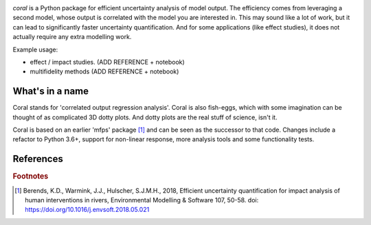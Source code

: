 .. image:: coralfig.svg
    :width: 400px
    :align: center
    :alt: coralfig



*coral* is a Python package for efficient uncertainty analysis of model output. The efficiency comes from leveraging a second model, whose output is correlated with the model you are interested in. This may sound like a lot of work, but it can lead to significantly faster uncertainty quantification. And for some applications (like effect studies), it does not actually require any extra modelling work. 

Example usage:

- effect / impact studies. (ADD REFERENCE + notebook)
- multifidelity methods (ADD REFERENCE + notebook)

What's in a name
===============================================================================
Coral stands for 'correlated output regression analysis'. Coral is also fish-eggs, which with some imagination can be thought of as complicated 3D dotty plots. And dotty plots are the real stuff of science, isn't it. 

Coral is based on an earlier 'mfps' package [#r1]_ and can be seen as the successor to that code. Changes include a refactor to Python 3.6+, support for non-linear response, more analysis tools and some functionality tests. 

References
===========



.. rubric:: Footnotes

.. [#r1] Berends, K.D., Warmink, J.J., Hulscher, S.J.M.H., 2018, Efficient uncertainty quantification for impact analysis of human interventions in rivers, Environmental Modelling & Software 107, 50-58. doi: https://doi.org/10.1016/j.envsoft.2018.05.021 
